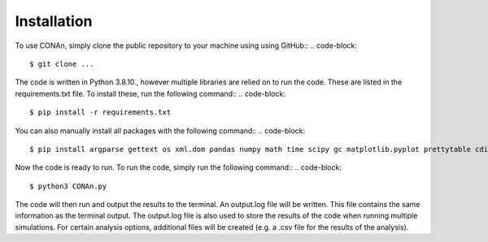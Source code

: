 Installation
============

To use CONAn, simply clone the public repository to your machine using using GitHub::
.. code-block::

    $ git clone ...

The code is written in Python 3.8.10., however multiple libraries are relied on to run the code. These are listed in the requirements.txt file. To install these, run the following command::
.. code-block::

    $ pip install -r requirements.txt

You can also manually install all packages with the following command::
.. code-block::

    $ pip install argparse gettext os xml.dom pandas numpy math time scipy gc matplotlib.pyplot prettytable cdist

Now the code is ready to run. To run the code, simply run the following command::
.. code-block::
    
    $ python3 CONAn.py
    
The code will then run and output the results to the terminal. 
An output.log file will be written. 
This file contains the same information as the terminal output.
The output.log file is also used to store the results of the code when running multiple simulations.
For certain analysis options, additional files will be created (e.g. a .csv file for the results of the analysis).